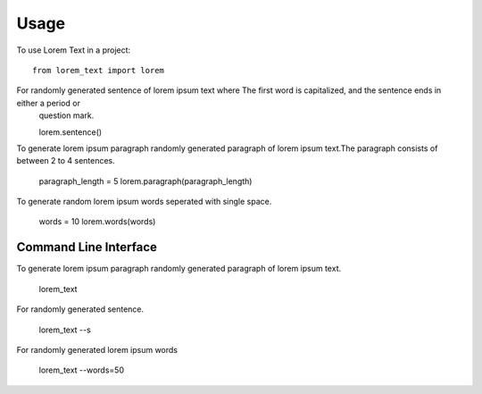 =====
Usage
=====

To use Lorem Text in a project::

    from lorem_text import lorem


For randomly generated sentence of lorem ipsum text where The first word is capitalized, and the sentence ends in either a period or
    question mark.

    lorem.sentence()

To generate lorem ipsum paragraph randomly generated paragraph of lorem ipsum text.The paragraph consists of between 2 to 4 sentences.

    paragraph_length = 5
    lorem.paragraph(paragraph_length)


To generate random lorem ipsum words seperated with single space.

    words = 10
    lorem.words(words)

Command Line Interface 
--------

To generate lorem ipsum paragraph randomly generated paragraph of lorem ipsum text.

    lorem_text

For randomly generated sentence.

    lorem_text --s 

For randomly generated lorem ipsum words 

    lorem_text --words=50


